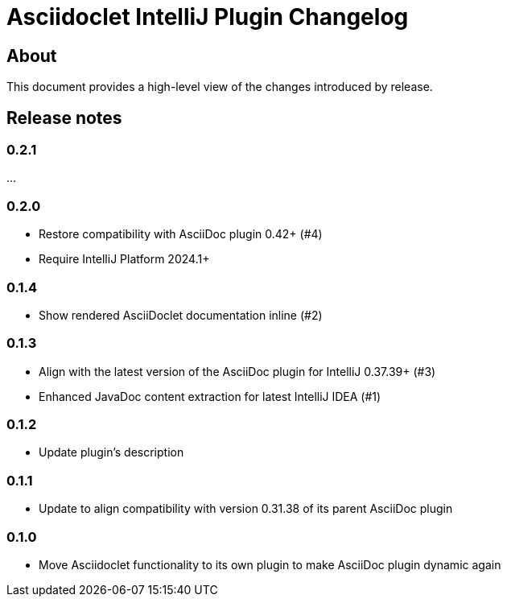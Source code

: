 = Asciidoclet IntelliJ Plugin Changelog

== About

This document provides a high-level view of the changes introduced by release.

[[releasenotes]]
== Release notes

=== 0.2.1

...

=== 0.2.0

- Restore compatibility with AsciiDoc plugin 0.42+ (#4)
- Require IntelliJ Platform 2024.1+

=== 0.1.4

- Show rendered AsciiDoclet documentation inline (#2)

=== 0.1.3

- Align with the latest version of the AsciiDoc plugin for IntelliJ 0.37.39+ (#3)
- Enhanced JavaDoc content extraction for latest IntelliJ IDEA (#1)

=== 0.1.2

- Update plugin's description

=== 0.1.1

- Update to align compatibility with version 0.31.38 of its parent AsciiDoc plugin

=== 0.1.0

- Move Asciidoclet functionality to its own plugin to make AsciiDoc plugin dynamic again
